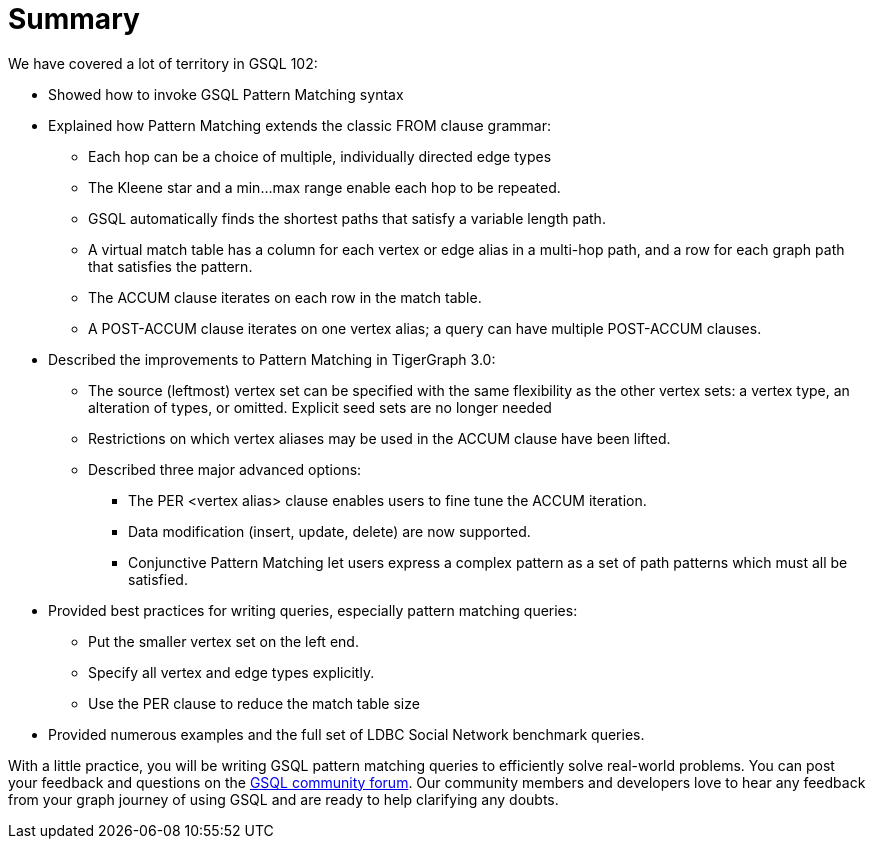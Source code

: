 = Summary

We have covered a lot of territory in GSQL 102:

* Showed how to invoke GSQL Pattern Matching syntax
* Explained how Pattern Matching extends the classic FROM clause grammar:
 ** Each hop can be a choice of multiple, individually directed edge types
 ** The Kleene star and a min...max range enable each hop to be repeated.
 ** GSQL automatically finds the shortest paths that satisfy a variable length path.
 ** A virtual match table has a column for each vertex or edge alias in a multi-hop path, and a row for each graph path that satisfies the pattern.
 ** The ACCUM clause iterates on each row in the match table.
 ** A POST-ACCUM clause iterates on one vertex alias; a query can have multiple POST-ACCUM clauses.
* Described the improvements to Pattern Matching in TigerGraph 3.0:
 ** The source (leftmost) vertex set can be specified with the same flexibility as the other vertex sets: a vertex type, an alteration of types, or omitted. Explicit seed sets are no longer needed
 ** Restrictions on which vertex aliases may be used in the ACCUM clause have been lifted.
 ** Described three major advanced options:
  *** The PER <vertex alias> clause enables users to fine tune the ACCUM iteration.
  *** Data modification (insert, update, delete) are now supported.
  *** Conjunctive Pattern Matching let users express a complex pattern as a set of path patterns which must all be satisfied.
* Provided best practices for writing queries, especially pattern matching queries:
 ** Put the smaller vertex set on the left end.
 ** Specify all vertex and edge types explicitly.
 ** Use the PER clause to reduce the match table size
* Provided numerous examples and the full set of LDBC Social Network benchmark queries.

With a little practice, you will be writing GSQL pattern matching queries to efficiently solve real-world problems. You can  post your feedback and questions on the https://community.tigergraph.com/[GSQL community forum]. Our community members and developers love to hear any feedback from your graph journey of using GSQL and are ready to help clarifying any doubts.
